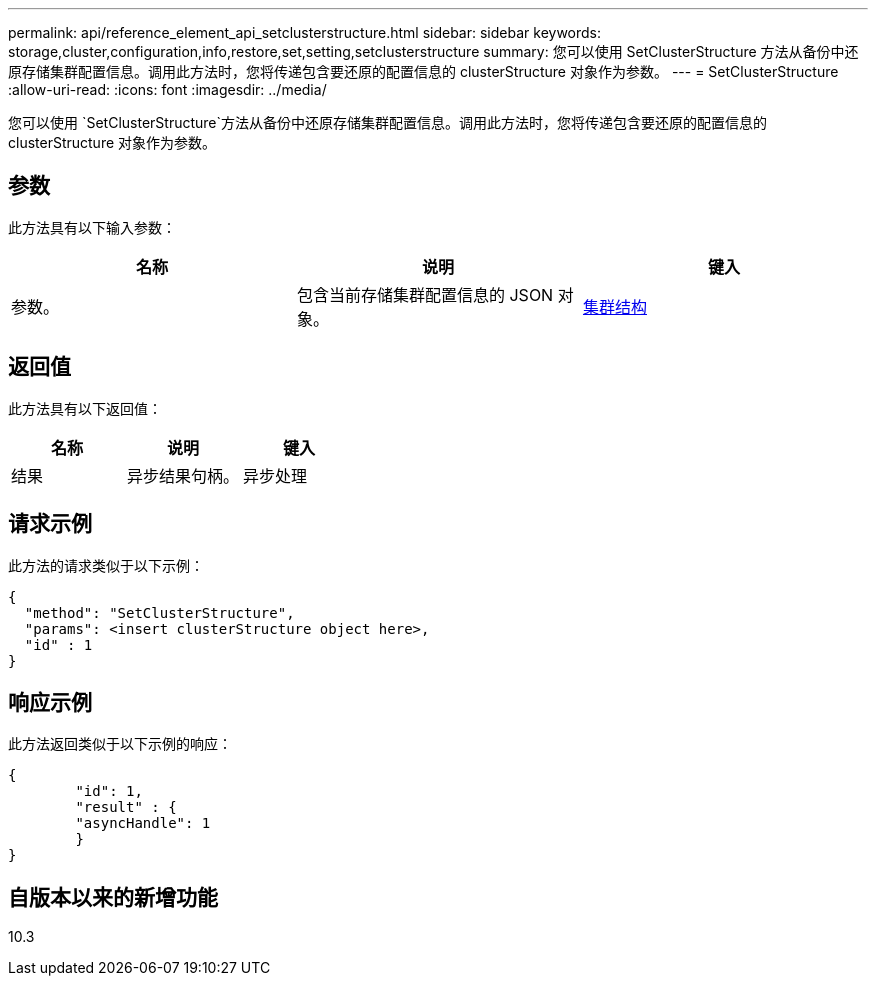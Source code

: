 ---
permalink: api/reference_element_api_setclusterstructure.html 
sidebar: sidebar 
keywords: storage,cluster,configuration,info,restore,set,setting,setclusterstructure 
summary: 您可以使用 SetClusterStructure 方法从备份中还原存储集群配置信息。调用此方法时，您将传递包含要还原的配置信息的 clusterStructure 对象作为参数。 
---
= SetClusterStructure
:allow-uri-read: 
:icons: font
:imagesdir: ../media/


[role="lead"]
您可以使用 `SetClusterStructure`方法从备份中还原存储集群配置信息。调用此方法时，您将传递包含要还原的配置信息的 clusterStructure 对象作为参数。



== 参数

此方法具有以下输入参数：

|===
| 名称 | 说明 | 键入 


 a| 
参数。
 a| 
包含当前存储集群配置信息的 JSON 对象。
 a| 
xref:reference_element_api_clusterstructure.adoc[集群结构]

|===


== 返回值

此方法具有以下返回值：

|===
| 名称 | 说明 | 键入 


 a| 
结果
 a| 
异步结果句柄。
 a| 
异步处理

|===


== 请求示例

此方法的请求类似于以下示例：

[listing]
----
{
  "method": "SetClusterStructure",
  "params": <insert clusterStructure object here>,
  "id" : 1
}
----


== 响应示例

此方法返回类似于以下示例的响应：

[listing]
----
{
	"id": 1,
	"result" : {
	"asyncHandle": 1
	}
}
----


== 自版本以来的新增功能

10.3
